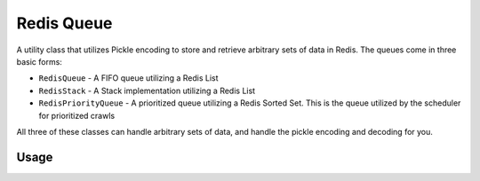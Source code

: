 Redis Queue
===========

A utility class that utilizes Pickle encoding to store and retrieve arbitrary sets of data in Redis. The queues come in three basic forms:

- ``RedisQueue`` - A FIFO queue utilizing a Redis List

- ``RedisStack`` - A Stack implementation utilizing a Redis List

- ``RedisPriorityQueue`` - A prioritized queue utilizing a Redis Sorted Set. This is the queue utilized by the scheduler for prioritized crawls

All three of these classes can handle arbitrary sets of data, and handle the pickle encoding and decoding for you.

Usage
-----